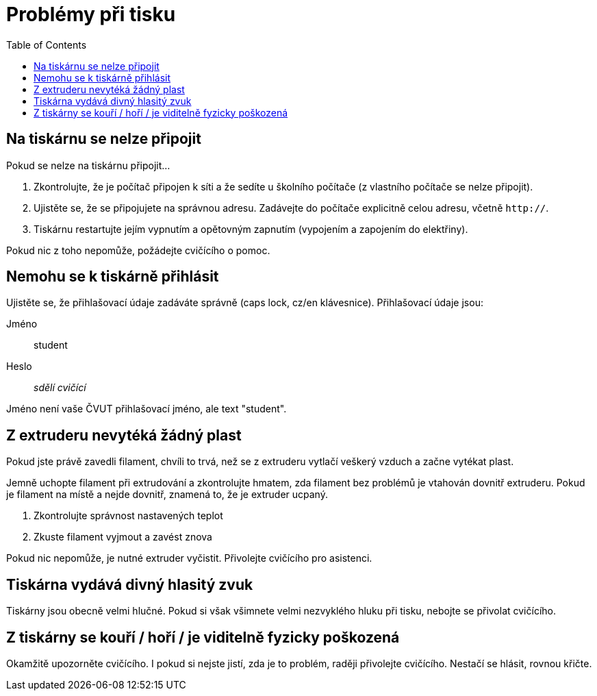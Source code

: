 = Problémy při tisku
:toc:

== Na tiskárnu se nelze připojit

Pokud se nelze na tiskárnu připojit...

1. Zkontrolujte, že je počítač připojen k síti a že sedíte u školního počítače (z vlastního počítače se nelze připojit).
2. Ujistěte se, že se připojujete na správnou adresu. Zadávejte do počítače explicitně celou adresu, včetně `http://`.
4. Tiskárnu restartujte jejím vypnutím a opětovným zapnutím (vypojením a zapojením do elektřiny).

Pokud nic z toho nepomůže, požádejte cvičícího o pomoc.

== Nemohu se k tiskárně přihlásit

Ujistěte se, že přihlašovací údaje zadáváte správně (caps lock, cz/en klávesnice). Přihlašovací údaje jsou:

Jméno:: student
Heslo:: _sdělí cvičící_

Jméno není vaše ČVUT přihlašovací jméno, ale text "student".

== Z extruderu nevytéká žádný plast

Pokud jste právě zavedli filament, chvíli to trvá, než se z extruderu vytlačí veškerý vzduch a začne vytékat plast.

Jemně uchopte filament při extrudování a zkontrolujte hmatem, zda filament bez problémů je vtahován dovnitř extruderu.
Pokud je filament na místě a nejde dovnitř, znamená to, že je extruder ucpaný.

1. Zkontrolujte správnost nastavených teplot
2. Zkuste filament vyjmout a zavést znova

Pokud nic nepomůže, je nutné extruder vyčistit.
Přivolejte cvičícího pro asistenci.

== Tiskárna vydává divný hlasitý zvuk

Tiskárny jsou obecně velmi hlučné.
Pokud si však všimnete velmi nezvyklého hluku při tisku, nebojte se přivolat cvičícího.

== Z tiskárny se kouří / hoří / je viditelně fyzicky poškozená

Okamžitě upozorněte cvičícího. I pokud si nejste jistí, zda je to problém, raději přivolejte cvičícího. Nestačí se hlásit, rovnou křičte.